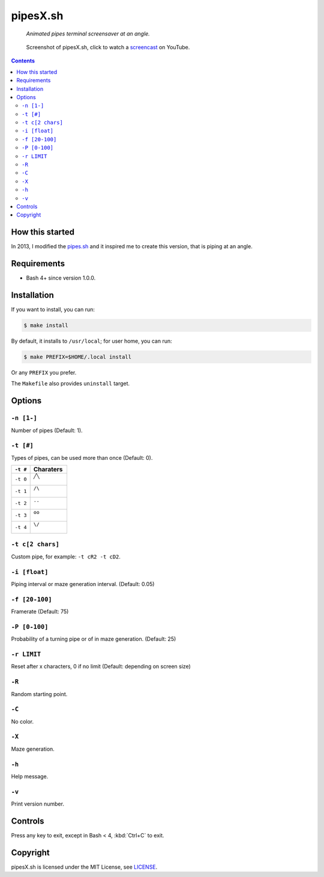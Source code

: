 =========
pipesX.sh
=========

  *Animated pipes terminal screensaver at an angle.*

.. note on taking the screenshots

  Font is Inconsolata, font size 24 as in 16x35 pixel per character

  Image size is 640x210. A sample command, where terminal at +0+18,
  window border is 2, terminal is urxvt, seems to 2 pixels as padding:

  xsnap -region 640x210+$((2+2))+$((20+2)) -file doc/pipesX.png

.. figure:: doc/pipesX.png
  :target: screencast_

  Screenshot of pipesX.sh, click to watch a screencast_ on YouTube.

.. _screencast: http://youtu.be/dITTlFPYVPA

.. contents:: **Contents**
   :local:
   :backlinks: top


How this started
================

In 2013, I modified the pipes.sh_ and it inspired me to create this version,
that is piping at an angle.

.. _pipes.sh: https://github.com/pipeseroni/pipes.sh


Requirements
============

* Bash 4+ since version 1.0.0.


Installation
============

If you want to install, you can run:

.. code:: sh

  $ make install

By default, it installs to ``/usr/local``; for user home, you can run:

.. code:: sh

  $ make PREFIX=$HOME/.local install

Or any ``PREFIX`` you prefer.

The ``Makefile`` also provides ``uninstall`` target.


Options
=======

``-n [1-]``
-----------

Number of pipes (Default: 1).

``-t [#]``
----------

Types of pipes, can be used more than once (Default: 0).

.. note on taking the screenshots

  Font is Inconsolata, font size 24 as in 16x35 pixel per character

  Image size is 480x140. A sample command, where terminal at +0+18,
  window border is 2, terminal is urxvt, seems to 2 pixels as padding:

  xsnap -region 480x140+$((2+2))+$((20+2)) -file doc/pipesX.t#.png

+----------+-------------------------------+
| ``-t #`` | Charaters                     |
+==========+===============================+
| ``-t 0`` | ``╱╲``                        |
|          |                               |
|          | .. figure:: doc/pipesX.t0.png |
+----------+-------------------------------+
| ``-t 1`` | ``/\``                        |
|          |                               |
|          | .. figure:: doc/pipesX.t1.png |
+----------+-------------------------------+
| ``-t 2`` | ``..``                        |
|          |                               |
|          | .. figure:: doc/pipesX.t2.png |
+----------+-------------------------------+
| ``-t 3`` | ``oo``                        |
|          |                               |
|          | .. figure:: doc/pipesX.t3.png |
+----------+-------------------------------+
| ``-t 4`` | ``\/``                        |
|          |                               |
|          | .. figure:: doc/pipesX.t4.png |
+----------+-------------------------------+

``-t c[2 chars]``
-----------------

Custom pipe, for example: ``-t cR2 -t cD2``.

.. note on taking the screenshot

  Font is Inconsolata, font size 24 as in 16x35 pixel per character

  Image size is 640x140. A sample command, where terminal at +0+18,
  window border is 2, terminal is urxvt, seems to 2 pixels as padding:

  xsnap -region 640x140+$((2+2))+$((20+2)) -file doc/pipesX.tc.png

.. figure:: doc/pipesX.tc.png

``-i [float]``
--------------

Piping interval or maze generation interval. (Default: 0.05)

``-f [20-100]``
---------------

Framerate (Default: 75)

``-P [0-100]``
--------------

Probability of a turning pipe or of \ in maze generation. (Default: 25)

``-r LIMIT``
------------

Reset after x characters, 0 if no limit (Default: depending on screen size)

``-R``
------

Random starting point.

``-C``
------

No color.

.. note on taking the screenshot

  Font is Inconsolata, font size 24 as in 16x35 pixel per character

  Image size is 640x140. A sample command, where terminal at +0+18,
  window border is 2, terminal is urxvt, seems to 2 pixels as padding:

  xsnap -region 640x140+$((2+2))+$((20+2)) -file doc/pipesX.C.png

.. figure:: doc/pipesX.C.png

``-X``
------

Maze generation.

.. note on taking the screenshot

  Font is Inconsolata, font size 24 as in 16x35 pixel per character

  Image size is 640x140. A sample command, where terminal at +0+18,
  window border is 2, terminal is urxvt, seems to 2 pixels as padding:

  xsnap -region 640x140+$((2+2))+$((20+2)) -file doc/pipesX.X.png

.. figure:: doc/pipesX.X.png

``-h``
------

Help message.


``-v``
------

Print version number.


Controls
========

Press any key to exit, except in Bash < 4, :kbd:`Ctrl+C` to exit.


Copyright
=========

pipesX.sh is licensed under the MIT License, see LICENSE_.

.. _LICENSE: LICENSE

